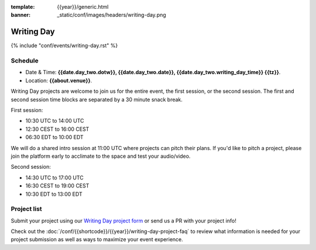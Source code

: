 :template: {{year}}/generic.html
:banner: _static/conf/images/headers/writing-day.png

Writing Day
===========

{% include "conf/events/writing-day.rst" %}

Schedule
--------

- Date & Time: **{{date.day_two.dotw}}, {{date.day_two.date}}, {{date.day_two.writing_day_time}} {{tz}}**.
- Location: **{{about.venue}}**.

Writing Day projects are welcome to join us for the entire event, the first session, or the second session. 
The first and second session time blocks are separated by a 30 minute snack break.

First session:

* 10:30 UTC to 14:00 UTC 
* 12:30 CEST to 16:00 CEST 
* 06:30 EDT to 10:00 EDT

We will do a shared intro session at 11:00 UTC where projects can pitch their plans.
If you'd like to pitch a project, please join the platform early to acclimate to the space and test your audio/video.

Second session:

* 14:30 UTC to 17:00 UTC
* 16:30 CEST to 19:00 CEST
* 10:30 EDT to 13:00 EDT

Project list
------------

Submit your project using our `Writing Day project form <https://forms.gle/B2pWvz9e1igC4cS56>`_ or send us a PR with your project info!

Check out the :doc:`/conf/{{shortcode}}/{{year}}/writing-day-project-faq` to review what information is 
needed for your project submission as well as ways to maximize your event experience.
